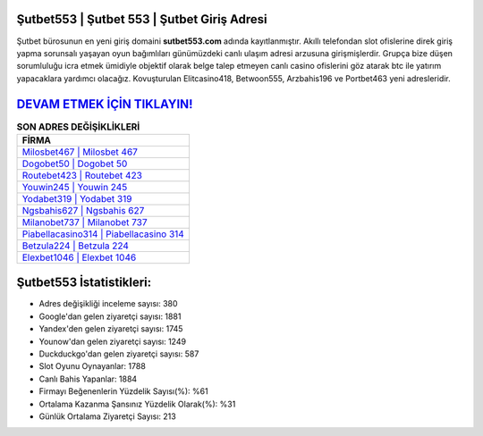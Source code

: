 ﻿Şutbet553 | Şutbet 553 | Şutbet Giriş Adresi
===================================

.. image:: images/sutbet-giris.jpg
   :width: 600
   
Şutbet bürosunun en yeni giriş domaini **sutbet553.com** adında kayıtlanmıştır. Akıllı telefondan slot ofislerine direk giriş yapma sorunsalı yaşayan oyun bağımlıları günümüzdeki canlı ulaşım adresi arzusuna girişmişlerdir. Grupça bize düşen sorumluluğu icra etmek ümidiyle objektif olarak belge talep etmeyen canlı casino ofislerini göz atarak btc ile yatırım yapacaklara yardımcı olacağız. Kovuşturulan Elitcasino418, Betwoon555, Arzbahis196 ve Portbet463 yeni adresleridir.

`DEVAM ETMEK İÇİN TIKLAYIN! <https://urlday.cc/git>`_
==============

.. list-table:: **SON ADRES DEĞİŞİKLİKLERİ**
   :widths: 100
   :header-rows: 1

   * - FİRMA
   * - `Milosbet467 | Milosbet 467 <milosbet467-milosbet-467-milosbet-giris-adresi.html>`_
   * - `Dogobet50 | Dogobet 50 <dogobet50-dogobet-50-dogobet-giris-adresi.html>`_
   * - `Routebet423 | Routebet 423 <routebet423-routebet-423-routebet-giris-adresi.html>`_	 
   * - `Youwin245 | Youwin 245 <youwin245-youwin-245-youwin-giris-adresi.html>`_	 
   * - `Yodabet319 | Yodabet 319 <yodabet319-yodabet-319-yodabet-giris-adresi.html>`_ 
   * - `Ngsbahis627 | Ngsbahis 627 <ngsbahis627-ngsbahis-627-ngsbahis-giris-adresi.html>`_
   * - `Milanobet737 | Milanobet 737 <milanobet737-milanobet-737-milanobet-giris-adresi.html>`_	 
   * - `Piabellacasino314 | Piabellacasino 314 <piabellacasino314-piabellacasino-314-piabellacasino-giris-adresi.html>`_
   * - `Betzula224 | Betzula 224 <betzula224-betzula-224-betzula-giris-adresi.html>`_
   * - `Elexbet1046 | Elexbet 1046 <elexbet1046-elexbet-1046-elexbet-giris-adresi.html>`_
	 
Şutbet553 İstatistikleri:
===================================	 
* Adres değişikliği inceleme sayısı: 380
* Google'dan gelen ziyaretçi sayısı: 1881
* Yandex'den gelen ziyaretçi sayısı: 1745
* Younow'dan gelen ziyaretçi sayısı: 1249
* Duckduckgo'dan gelen ziyaretçi sayısı: 587
* Slot Oyunu Oynayanlar: 1788
* Canlı Bahis Yapanlar: 1884
* Firmayı Beğenenlerin Yüzdelik Sayısı(%): %61
* Ortalama Kazanma Şansınız Yüzdelik Olarak(%): %31
* Günlük Ortalama Ziyaretçi Sayısı: 213

